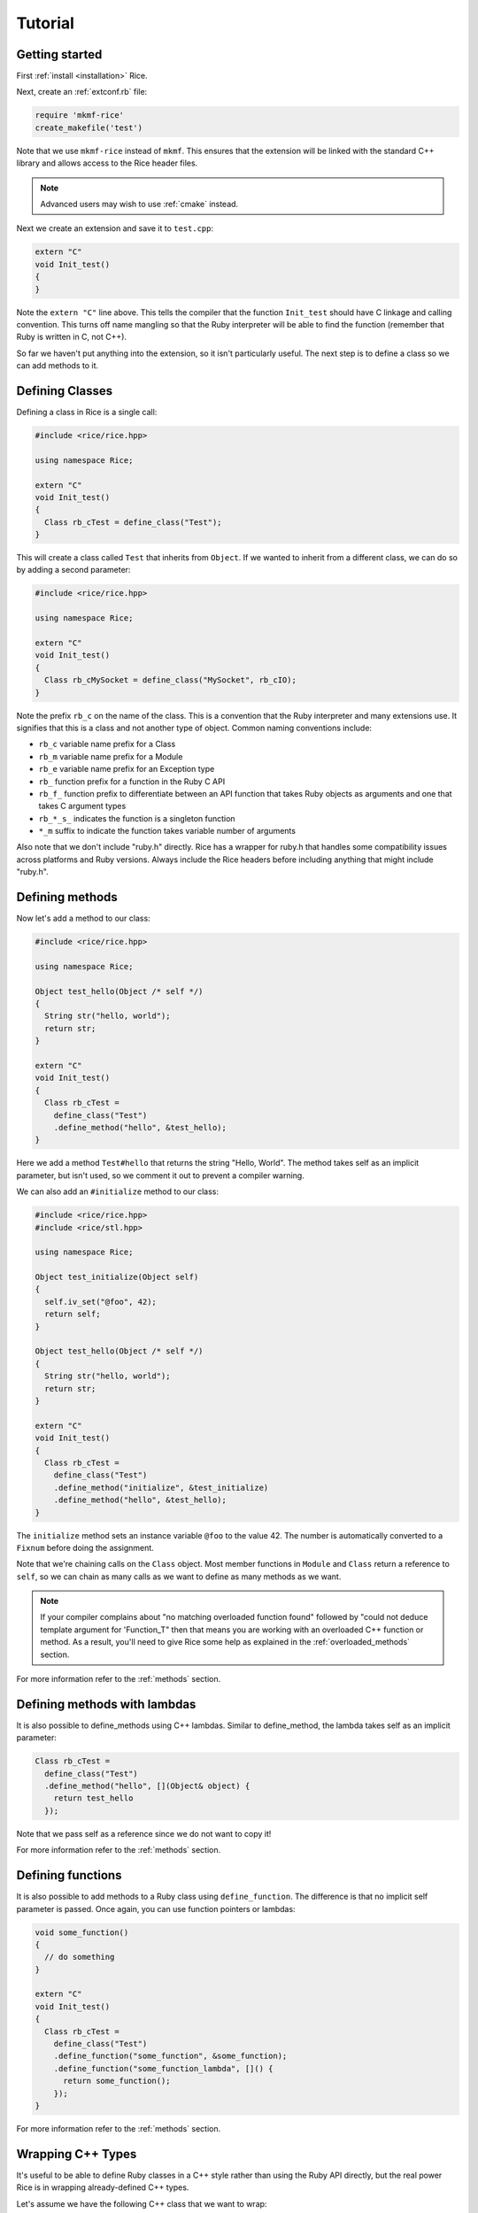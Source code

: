 .. _tutorial:

========
Tutorial
========

Getting started
---------------

First :ref:`install <installation>` Rice.

Next, create an :ref:`extconf.rb` file:

.. code-block:: ruby

  require 'mkmf-rice'
  create_makefile('test')

Note that we use ``mkmf-rice`` instead of ``mkmf``. This ensures that the extension will be linked with the standard C++ library and allows access to the Rice header files.

.. note::
  Advanced users may wish to use :ref:`cmake` instead.

Next we create an extension and save it to ``test.cpp``:

.. code-block:: cpp

  extern "C"
  void Init_test()
  {
  }

Note the ``extern "C"`` line above. This tells the compiler that the function ``Init_test`` should have C linkage and calling convention. This turns off name mangling so that the Ruby interpreter will be able to find the function (remember that Ruby is written in C, not C++).

So far we haven't put anything into the extension, so it isn't particularly useful. The next step is to define a class so we can add methods to it.

Defining Classes
----------------

Defining a class in Rice is a single call:

.. code-block:: cpp

  #include <rice/rice.hpp>

  using namespace Rice;

  extern "C"
  void Init_test()
  {
    Class rb_cTest = define_class("Test");
  }

This will create a class called ``Test`` that inherits from ``Object``. If we wanted to inherit from a different class, we can do so by adding a second parameter:

.. code-block:: cpp

  #include <rice/rice.hpp>

  using namespace Rice;

  extern "C"
  void Init_test()
  {
    Class rb_cMySocket = define_class("MySocket", rb_cIO);
  }

Note the prefix ``rb_c`` on the name of the class. This is a convention that the Ruby interpreter and many extensions use. It signifies that this is a class and not another type of object. Common naming conventions include:

* ``rb_c`` variable name prefix for a Class
* ``rb_m`` variable name prefix for a Module
* ``rb_e`` variable name prefix for an Exception type
* ``rb_``  function prefix for a function in the Ruby C API
* ``rb_f_`` function prefix to differentiate between an API function that takes Ruby objects as arguments and one that takes C argument types
* ``rb_*_s_`` indicates the function is a singleton function
* ``*_m`` suffix to indicate the function takes variable number of arguments

Also note that we don't include "ruby.h" directly. Rice has a wrapper for ruby.h that handles some compatibility issues across platforms and Ruby versions. Always include the Rice headers before including anything that might include "ruby.h".

.. _Defining Methods:

Defining methods
----------------

Now let's add a method to our class:

.. code-block:: cpp

  #include <rice/rice.hpp>

  using namespace Rice;

  Object test_hello(Object /* self */)
  {
    String str("hello, world");
    return str;
  }

  extern "C"
  void Init_test()
  {
    Class rb_cTest =
      define_class("Test")
      .define_method("hello", &test_hello);
  }

Here we add a method ``Test#hello`` that returns the string "Hello, World". The method takes self as an implicit parameter, but isn't used, so we comment it out to prevent a compiler warning.

We can also add an ``#initialize`` method to our class:

.. code-block:: cpp

  #include <rice/rice.hpp>
  #include <rice/stl.hpp>

  using namespace Rice;

  Object test_initialize(Object self)
  {
    self.iv_set("@foo", 42);
    return self;
  }

  Object test_hello(Object /* self */)
  {
    String str("hello, world");
    return str;
  }

  extern "C"
  void Init_test()
  {
    Class rb_cTest =
      define_class("Test")
      .define_method("initialize", &test_initialize)
      .define_method("hello", &test_hello);
  }

The ``initialize`` method sets an instance variable ``@foo`` to the value 42. The number is automatically converted to a ``Fixnum`` before doing the assignment.

Note that we're chaining calls on the ``Class`` object. Most member functions in ``Module`` and ``Class`` return a reference to ``self``, so we can chain as many calls as we want to define as many methods as we want.

.. note::
   If your compiler complains about "no matching overloaded function found" followed by "could not deduce template argument for 'Function_T" then that means you are working with an overloaded C++ function or method. As a result, you'll need to give Rice some help as explained in the :ref:`overloaded_methods` section.

For more information refer to the :ref:`methods` section.

Defining methods with lambdas
-----------------------------

It is also possible to define_methods using C++ lambdas. Similar to define_method, the lambda takes self as an implicit parameter:

.. code-block:: cpp

  Class rb_cTest =
    define_class("Test")
    .define_method("hello", [](Object& object) {
      return test_hello
    });

Note that we pass self as a reference since we do not want to copy it!

For more information refer to the :ref:`methods` section.

Defining functions
------------------

It is also possible to add methods to a Ruby class using ``define_function``. The difference is that no implicit self parameter is passed. Once again, you can use function pointers
or lambdas:

.. code-block:: cpp

  void some_function()
  {
    // do something
  }

  extern "C"
  void Init_test()
  {
    Class rb_cTest =
      define_class("Test")
      .define_function("some_function", &some_function);
      .define_function("some_function_lambda", []() {
        return some_function();
      });
  }

For more information refer to the :ref:`methods` section.

Wrapping C++ Types
------------------
It's useful to be able to define Ruby classes in a C++ style rather than using the Ruby API directly, but the real power Rice is in wrapping already-defined C++ types.

Let's assume we have the following C++ class that we want to wrap:

.. code-block:: cpp

  class Test
  {
  public:
    static std::string static_hello();
  public:
    Test();
    std::string hello();
  };

This is a C++ version of the Ruby class we just created in the previous section. To wrap it:

.. code-block:: cpp

  #include <rice/rice.hpp>
  #include <rice/stl.hpp>

  using namespace Rice;

  extern "C"
  void Init_test()
  {
    Data_Type<Test> rb_cTest =
      define_class<Test>("Test")
      .define_constructor(Constructor<Test>())
      .define_singleton_function("static_hello", &Test::static_hello)
      .define_method("hello", &Test::hello);
  }

In this example we use ``Data_Type<>`` instead of ``Class`` and the template version of ``define_class()`` instead of the non-template version. This creates a binding in the Rice library between the Ruby class ``Test`` and the C++ class Test.

Next, we define a function ``static_hello`` that is implemented by a C++ static member function. Since static functions are not tied to a specific object, there is no self parameter. Therefore we use ``define_singleton_function`` instead of ``define_method``.

Last, we define a method ``hello`` that is implemented by a C++ member function. When Ruby calls this function, instead of passing an implicit self parameter, Rice is smart enough to direct the call to the correct C++ Test instance.

Defining attributes
-------------------
C++ structures, and sometimes classes, often have public member variables that store data. Rice makes it easy to wrap these member variables via the use of ``define_attr``:

.. code-block:: cpp

  struct MyStruct
  {
    int readOnly = 0;
    int writeOnly = 0;
    int readWrite = 0;
  };

  Data_Type<MyStruct> rb_cMyStrut =
    define_class<MyStruct>("MyStruct")
    .define_constructor(Constructor<MyStruct>())
    .define_attr("read_only",  &MyStruct::readOnly, Rice::AttrAccess::Read)
    .define_attr("write_only", &MyStruct::writeOnly, Rice::AttrAccess::Write)
    .define_attr("read_write", &MyStruct::readWrite);
  }

Notice the use of ``Rice::AttrAccess::Read`` to define read-only attributes and ``Rice::AttrAccess::Write`` for write-only attributes. If you do not specify an AttrAccess value then Rice make the attribute readable and writable.

These attributes can then be accessed in the expected way in Ruby:

.. code-block:: ruby

  my_struct = MyStruct.new
  a = my_struct.read_only
  my_struct.write_only = 5
  my_struct.read_write = 10
  b = my_struct.read_write

Similarly, you can wrap static members via the use of ``define_singleton_attr``:

.. code-block:: cpp

  struct MyStruct
  {
    static int readOnly = 0;
    static int writeOnly = 0;
    static int readWrite = 0;
  };

  Data_Type<MyStruct> rb_cMyStrut =
    define_class<MyStruct>("MyStruct")
    .define_constructor(Constructor<MyStruct>())
    .define_singleton_attr("read_only", &MyStruct::readOnly, Rice::AttrAccess::Read)
    .define_singleton_attr("write_only", &MyStruct::writeOnly, Rice::AttrAccess::Write)
    .define_singleton_attr("read_write", &MyStruct::readWrite);
  }

These attributes can then be accessed in the expected way in Ruby:

.. code-block:: ruby

  a = MyStruct.read_only
  MyStruct.write_only = 5
  MyStruct.read_write = 10
  b = MyStruct.read_write

For more information refer to the :ref:`Attributes` section.

Type conversions
----------------
Rice is smart enough to convert between most Ruby and C++ objects. Let's look again at our example class:

.. code-block:: cpp

  class Test
  {
  public:
    Test();
    std::string hello();
  };

When we wrote our class, we never wrote a single line of code to convert
the ``std::string`` returned by ``hello()`` into a Ruby type. Nevertheless, the
conversion works. When we write:

.. code-block:: ruby

  test = Test.new
  puts test.hello

We get the expected result.

Rice includes default specializations for many C++ types. To define your own conversion, please refer to the :doc:`Type Conversions <bindings/type_conversions>` section.

Conversions for wrapped C++ types
---------------------------------

Take another look at the wrapper we wrote for the ``Test`` class:

.. code-block:: cpp

  extern "C"
  void Init_test()
  {
    Data_Type<Test> rb_cTest =
      define_class<Test>("Test")
      .define_constructor(Constructor<Test>())
      .define_method("hello", &Test::hello);
  }

When we called ``define_class<Test>``, it created a Class for us and automatically registered the new Class with the type system.

The ``Data_Object`` class can be used to wrap a C++ object in a Ruby object:

.. code-block:: cpp

  Data_Object<Foo> obj(new Foo);

We can then convert it back to C++:

.. code-block:: cpp

  Foo *f = detail::From_Ruby<Foo *>::convert(obj);

The ``Data_Object`` class is a wrapper for the ``TypedData_Wrap_Struct`` and the ``TypedData_Get_Struct`` macros in C extensions. It can be used to wrap or unwrap any class that has been previously defined using a ``Data_Type``.

A ``Data_Object`` functions like a smart pointer:

.. code-block:: cpp

  Data_Object<Foo> foo(obj);
  foo->foo();
  std::cout << *foo << std::endl;

Like a ``VALUE`` or an ``Object``, data stored in a ``Data_Object`` will be marked by the garbage collector as long as the ``Data_Object`` is on the stack.

Last, ``Data_Object`` inherits from ``Object``, so any Object member functions work with ``Data_Object``:

.. code-block:: cpp

  Object object_id = obj.call("object_id");
  std::cout << object_id << std::endl;


Exceptions
----------
Rice automatically handles exceptions. For example, suppose a member function of our example class can throw an exception:

.. code-block:: cpp

  class MyException
    : public std::exception
  {
  };

  class Test
  {
  public:
    Test();
    std::string hello();
    void error();
  };

  extern "C"
  void Init_test()
  {
    Data_Type<Test> rb_cTest =
      define_class<Test>("Test")
      .define_constructor(Constructor<Test>())
      .define_method("hello", &Test::hello)
      .define_method("error", &Test::error);
  }

When we call the ``error`` function from Ruby, C++ will raise an exception. Rice will catch the exception and convert it into a Ruby exception:

.. code-block:: ruby

  test = Test.new
  begin
    test.error()
  rescue => e
    ..
  end

3 information refer to the :ref:`Exceptions` section.
